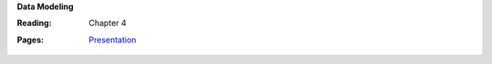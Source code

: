 **Data Modeling**

:Reading: Chapter 4
:Pages:
  | `Presentation <https://drive.google.com/open?id=1cUreVL98GSCGDti_SDQ3KI_M5hB4gstMdhWk4Kw2JCg>`_
